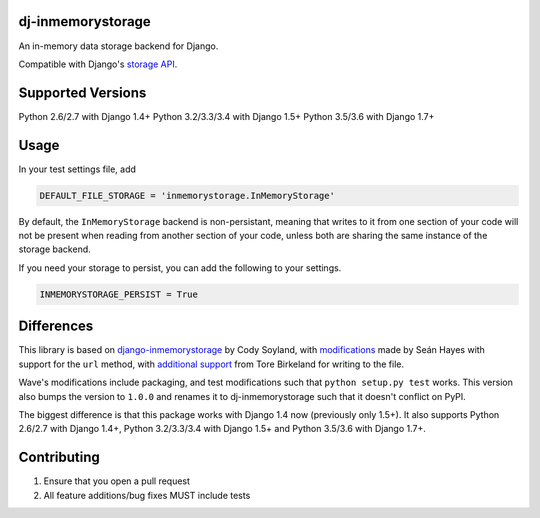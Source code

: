 ======================
dj-inmemorystorage
======================

.. image:: https://travis-ci.org/waveaccounting/dj-inmemorystorage.png?branch=master
   :target: https://travis-ci.org/waveaccounting/dj-inmemorystorage

An in-memory data storage backend for Django.

Compatible with Django's `storage API <https://docs.djangoproject.com/en/dev/ref/files/storage/>`_.

==================
Supported Versions
==================

Python 2.6/2.7 with Django 1.4+
Python 3.2/3.3/3.4 with Django 1.5+
Python 3.5/3.6 with Django 1.7+

=====
Usage
=====

In your test settings file, add

.. code:: python

    DEFAULT_FILE_STORAGE = 'inmemorystorage.InMemoryStorage'

By default, the ``InMemoryStorage`` backend is non-persistant, meaning that
writes to it from one section of your code will not be present when reading
from another section of your code, unless both are sharing the same instance of
the storage backend.

If you need your storage to persist, you can add the following to your settings.

.. code:: python

    INMEMORYSTORAGE_PERSIST = True

===========
Differences
===========

This library is based on `django-inmemorystorage <https://github.com/codysoyland/django-inmemorystorage>`_ by Cody Soyland,
with `modifications <https://github.com/SeanHayes/django-inmemorystorage>`_ made by Seán Hayes with support for the ``url`` method,
with `additional support <https://github.com/Vostopia/django-inmemorystorage>`_ from Tore Birkeland for writing to the file.

Wave's modifications include packaging, and test modifications such that ``python setup.py test`` works. This version
also bumps the version to ``1.0.0`` and renames it to dj-inmemorystorage such that it doesn't conflict on PyPI.

The biggest difference is that this package works with Django 1.4 now (previously only 1.5+).
It also supports Python 2.6/2.7 with Django 1.4+, Python 3.2/3.3/3.4 with Django 1.5+ and Python 3.5/3.6 with Django 1.7+.

============
Contributing
============

1. Ensure that you open a pull request
2. All feature additions/bug fixes MUST include tests
